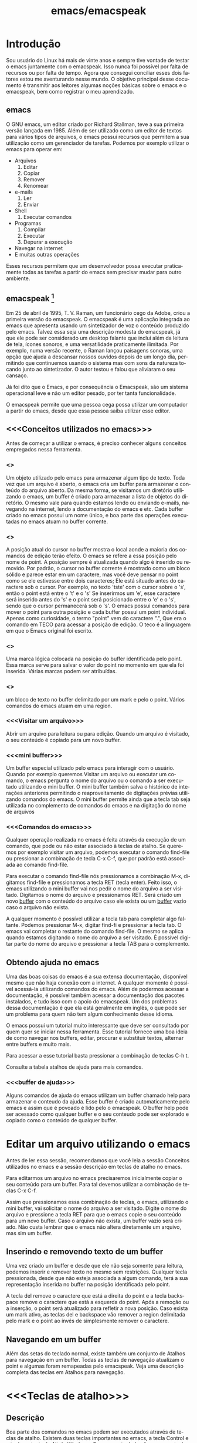 #+STARTUP: showeverything
#+TITLE: emacs/emacspeak
#+LANGUAGE:pt
* Introdução
Sou usuário do Linux há mais de vinte anos e sempre tive vontade de
testar o emacs juntamente com o emacspeak. Isso nunca foi possível por
falta de recursos ou por falta de tempo. Agora que consegui conciliar
esses dois fatores estou me aventurando nesse mundo. O objetivo
principal desse documento é transmitir aos leitores algumas noções
básicas sobre o emacs e o emacspeak, bem como registrar o meu
aprendizado.
** emacs

   O GNU emacs, um editor criado por Richard Stallman, teve a sua
primeira versão lançada em 1985.  Além de ser utilizado como um editor
de textos para vários tipos de arquivos, o emacs possui recursos que
permitem a sua utilização como um gerenciador de tarefas.  Podemos por
exemplo utilizar o emacs para operar em:
+ Arquivos
  1. Editar
  2. Copiar
  3. Remover
  4. Renomear

+ e-mails
  1. Ler
  2. Enviar

+ Shell
  1. Executar comandos

+ Programas
  1. Compilar
  2. Executar
  3. Depurar a execução

+ Navegar na internet
+ E muitas outras operações

Esses recursos permitem que um desenvolvedor possa executar
praticamente todas as tarefas a partir do emacs sem precisar mudar
para outro ambiente.


** emacspeak [fn:1]
Em 25 de abril de 1995, T. V. Raman, um funcionário cego da Adobe,
criou a primeira versão do emacspeak. O emacspeak é uma aplicação
integrada ao emacs que apresenta usando um sintetizador de voz o
conteúdo produzido pelo emacs.  Talvez essa seja uma descrição modesta
do emacspeak, já que ele pode ser considerado um desktop falante que
inclui além da leitura de tela, ícones sonoros, e uma versatilidade
praticamente ilimitada.  Por exemplo, numa versão recente, o Raman
lançou paisagens sonoras, uma opção que ajuda a descansar nossos
ouvidos depois de um longo dia, permitindo que continuemos usando o
sistema mas com sons da natureza tocando junto ao sintetizador. O
autor testou e falou que aliviaram o seu cansaço.

Já foi dito que o Emacs, e por consequência o Emacspeak, são um
sistema operacional leve e não um editor pesado, por ter tanta
funcionalidade.

O emacspeak permite que uma pessoa cega possa utilizar um computador a
partir do emacs, desde que essa pessoa saiba utilizar esse editor.



** <<<Conceitos utilizados no emacs>>>
Antes de começar a utilizar o emacs, é preciso conhecer alguns
conceitos empregados nessa ferramenta.
*** <<<buffer>>>
Um objeto utilizado pelo emacs para armazenar algum tipo de texto.
Toda vez que um arquivo é aberto, o emacs cria um buffer para
armazenar o conteúdo do arquivo aberto.  Da mesma forma, se visitamos
um diretório utilizando o emacs, um buffer é criado para armazenar a
lista de objetos do diretório.  O mesmo vale para quando estamos lendo
ou enviando e-mails, navegando na internet, lendo a documentação do
emacs e etc.  Cada buffer criado no emacs possui um nome único, e boa
parte das operações executadas no emacs atuam no buffer corrente.
*** <<<point>>>
A posição atual do cursor no buffer mostra o local aonde a maioria dos
comandos de edição terão efeito. O emacs se refere a essa posição pelo
nome de point.  A posição sempre é atualizada quando algo é inserido
ou removido.  Por padrão, o cursor no buffer corrente é mostrado como
um bloco sólido e parece estar em um caractere, mas você deve pensar
no point como se ele estivesse entre dois caracteres; Ele está situado
antes do caractere sob o cursor.  Por exemplo, no texto 'tste' com o
cursor sobre o 's', então o point está entre o 't' e o 's' Se
inserirmos um 'e', esse caractere será inserido antes do 's' e o point
será posicionado entre o 'e' e o 's', sendo que o cursor permanecerá
sob o 's'. O emacs possui comandos para mover o point para outra
posição e cada buffer possui um point individual.  Apenas como
curiosidade, o termo "point" vem do caractere ".", Que era o comando
em TECO para acessar a posição de edição. O teco é a linguagem em que
o Emacs original foi escrito.
*** <<<mark>>>
Uma marca lógica colocada na posição do buffer identificada pelo
point. Essa marca serve para salvar o valor do point no momento em que
ela foi inserida. Várias marcas podem ser atribuídas.
*** <<<region>>>
um bloco de texto no buffer delimitado por um mark e pelo o
point. Vários comandos do emacs atuam em uma region.
*** <<<Visitar um arquivo>>>
Abrir um arquivo para leitura ou para edição. Quando um arquivo é visitado, o seu conteúdo é copiado para um novo buffer.
*** <<<mini buffer>>>
Um buffer especial utilizado pelo emacs para interagir com o usuário.
Quando por exemplo queremos Visitar um arquivo ou executar um comando, 
o emacs pergunta o nome do arquivo ou o comando a ser executado utilizando o mini buffer.
O mini buffer também salva o histórico de interações anteriores permitindo
o reaproveitamento de digitações prévias utilizando comandos do emacs.
O mini buffer permite ainda que a tecla tab seja utilizada no complemento de 
comandos do emacs e na digitação do nome de arquivos
*** <<<Comandos do emacs>>>
Qualquer operação realizada no emacs é feita através da execução de um
comando, que pode ou não estar associado à teclas de atalho.  Se
queremos por exemplo visitar um arquivo, podemos executar o comando
find-file ou pressionar a combinação de tecla C-x C-f, que por padrão
está associada ao comando find-file.

Para executar o comando find-file nós pressionamos a combinação  M-x, 
digitamos find-file e pressionamos a tecla RET (tecla enter).
Feito isso, o emacs utilizando o mini buffer vai nos pedir o nome
do arquivo a ser visitado. Digitamos o nome do arquivo e pressionamos RET.
Será criado um novo [[buffer][buffer]] com o conteúdo do arquivo caso ele exista
ou um [[buffer][buffer]] vazio caso o arquivo não exista.

A qualquer momento é possível utilizar a tecla tab para completar algo
faltante.  Podemos pressionar M-x, digitar find-fi e pressionar a
tecla tab. O emacs vai completar o restante do comando find-file.  O
mesmo se aplica quando estamos digitando o nome do arquivo a ser
visitado.  É possível digitar parte do nome do arquivo e pressionar a
tecla TAB para o complemento.

** Obtendo ajuda no emacs
Uma das boas coisas do emacs é a sua extensa documentação, disponível
mesmo que não haja conexão com a internet. A qualquer momento é
possível acessá-la utilizando comandos do emacs. Além de podermos
acessar a documentação, é possível também acessar a documentação dos
pacotes instalados, e tudo isso com o apoio do emacspeak. Um dos
problemas dessa documentação é que ela está geralmente em inglês, o
que pode ser um problema para quem não tem algum conhecimento desse
idioma.

O emacs possui um tutorial muito interessante que deve ser consultado
por quem quer se iniciar nessa ferramenta.  Esse tutorial fornece uma
boa ideia de como navegar nos buffers, editar, procurar e substituir
textos, alternar entre buffers e muito mais.

Para acessar a esse tutorial basta pressionar a combinação de teclas
C-h t.

Consulte a tabela atalhos de ajuda para mais comandos.

*** <<<buffer de ajuda>>>
Alguns comandos de ajuda do emacs utilizam um buffer chamado help para
armazenar o conteudo da ajuda. Esse buffer é criado automaticamente
pelo emacs e assim que é povoado é lido pelo o emacspeak. O buffer
help pode ser acessado como qualquer buffer e o seu conteudo
pode ser explorado e copiado como o conteúdo de qualquer buffer.

* Editar um arquivo utilizando o emacs
Antes de ler essa sessão, recomendamos que você leia a sessão Conceitos utilizados no emacs 
e a sessão descrição em teclas de atalho no emacs.
 
Para editarmos um arquivo no emacs precisaremos inicialmente copiar o seu conteúdo para um buffer.
  Para tal devemos utilizar a combinação de teclas C-x C-f. 

Assim que pressionamos essa combinação de teclas, o emacs, utilizando
o mini buffer, vai solicitar o nome do arquivo a ser visitado.  Digite
o nome do arquivo e pressione a tecla RET para que o emacs copie o seu
conteúdo para um novo buffer.  Caso o arquivo não exista, um buffer
vazio será criado. Não custa lembrar que o emacs não altera
diretamente um arquivo, mas sim um buffer.
** Inserindo e removendo texto de um buffer
Uma vez criado um buffer  e desde que ele não seja somente para leitura, 
podemos inserir e remover texto no mesmo sem restrições.
Qualquer tecla pressionada, desde que não esteja associada a algum comando, 
terá a sua representação inserida no buffer na posição identificada pelo point.

A tecla del remove o caractere que está a direita do point e a tecla
backspace remove o caractere que está a esquerda do point.  Após a
remoção ou a inserção, o point será atualizado para refletir a nova
posição. Caso exista um mark ativo, as teclas del e backspace vão
remover a region delimitada pelo mark e o point ao invés de
simplesmente remover o caractere.

** Navegando em um buffer
Além  das setas do teclado normal, existe também um conjunto de Atalhos para navegação em um buffer.
Todas as teclas de navegação atualizam o point
 e algumas  foram remapeadas pelo emacspeak.
Veja uma descrição completa das teclas em Atalhos para navegação.

* <<<Teclas de atalho>>>
** Descrição
Boa parte dos comandos no emacs podem ser executados através de teclas
de atalho.  Existem duas teclas importantes no emacs, a tecla Control
e a tecla meta, tecla Alt do Windows. Caso o seu teclado não possua a
tecla Alt ou você não possa utilizá-la por alguma razão, você pode
fazer uso da tecla escape. A notação para referenciar atalho de teclas
no emacs usa a seguinte convenção: A letra C com traço e outra letra,
é Control mais a outra tecla. Por exemplo:

- C-f :: devemos pressionar control+f
- C-x :: devemos pressionar control+x
- C-e s :: devemos pressionar control+e e depois a tecla s, liberando antes a tecla control e a tecla e.
Também é usada a letra M para indicar a tecla que é chamada Meta, ou seja, a tecla mais conhecida como tecla Alt. Por exemplo: 
- M-x :: devemos pressionar as teclas Alt+x
- M-r :: devemos pressionar as teclas Alt+r

Caso você não queira ou não possa utilizar a tecla Alt, pressione e
libera a tecla escape e pressione a tecla x ou r, dependendo do
exemplo.

** <<<Algumas teclas de atalho do emacs>>>
As tabelas a seguir contem as principais teclas de atalho do emacs bem
como o comando associado a cada uma delas.

*** <<<Atalhos de uso geral>>>
#+CAPTION: Atalhos de uso geral
| Sequencia de teclas | Descrição                          | Comando                    |
|---------------------+------------------------------------+----------------------------|
| <<<M-x>>>           | Executa um comando do emacs [fn:2] | execute-extended-command   |
| <<<C-x C-c>>>       | Finaliza o emacs [fn:3] [fn:4]     | save-buffers-kill-terminal |
*** <<<Atalhos para tratar arquivos>>>
#+CAPTION: Atalhos para tratar arquivos
| Sequencia de teclas | Descrição                                                                               | Comando             |
|---------------------+-----------------------------------------------------------------------------------------+---------------------|
| <<<C-x C-f>>>       | Visita um arquivo para edição, criando um novo [[buffer][buffer]]                                   | find-file           |
| <<<C-x C-s>>>       | Salva o buffer corrente caso o mesmo tenha sido modificado                              | save-buffer         |
| <<<C-x C-r>>>       | Visita um arquivo apenas para leitura, criando um novo [[buffer][buffer]]                           | find-file-read-only |
| <<<C-x C-w>>>       | Salva o buffer corrente perguntando antes o nome do arquivo no qual o buffer será salvo | write-file          |
*** <<<Atalhos para pesquisa de textos em um buffer>>>
#+CAPTION: Atalhos para pesquisa de textos em um buffer
| Sequencia de teclas | Descrição                                                                                                                       | Comando                    |
|---------------------+---------------------------------------------------------------------------------------------------------------------------------+----------------------------|
| <<<C-s>>>           | Procura no [[buffer][buffer]] corrente pela expressão regular digitada. A procura é feita a partir do [[point][point]] para o final do [[buffer][buffer]]. [fn:5]  | isearch-forward-regexp     |
| <<<C-r>>>           | Procura no [[buffer][buffer]] corrente pela expressão regular digitada. A procura é feita a partir do [[point][point]] para o início do [[buffer][buffer]]. [fn:5] | isearch-backward-regexp    |
*** <<<Atalhos para tratar region>>>
#+CAPTION: Atalhos para tratar region
| Sequencia de teclas | Descrição                                                                                                                       | Comando                    |
|---------------------+---------------------------------------------------------------------------------------------------------------------------------+----------------------------|
| <<<C-spc>>> | Coloca uma [[mark][marca lógica]] na posição aonde se encontra o [[point][point]]                                                                    | set-mark-command           |
| <<<C-x>>> C-x       | O valor da [[mark][marca lógica]]   recebe o valor do [[point][point]] e o valor do [[point][point]]   recebe o valor da [[mark][marca lógica]]                           | exchange-point-and-mark    |
*** <<<Atalhos para navegação>>>
#+CAPTION: Atalhos para navegação
| Sequencia de teclas | Descrição                             | Comando                |
|---------------------+---------------------------------------+------------------------|
| <<<C-f>>>           | Move para o próximo caractere [fn:6]  | right-char             |
| <<<C-b>>>           | Move para o caractere anterior [fn:6] | left-char              |
| <<<M-f>>>           | Move para a próxima palavra           | forward-word           |
| <<<M-b>>>           | Move para a palavra anterior          | backward-word          |
| <<<C-n>>>           | Move para a próxima linha             | next-line              |
| <<<C-p>>>           | Move para a linha anterior            | previous-line          |
| <<<C-a>>>           | Move para o início da linha           | move-beginning-of-line |
| <<<home>>>          | Move para o início da linha           | move-beginning-of-line |
| <<<C-e>>>           | Move para o final da linha [fn:6]     | move-end-of-line       |
| <<<end>>>           | Move para o final da linha            | move-end-of-line       |
| <<<M-a>>>           | Move para o inÍcio da sentença        | backward-sentence      |
| <<<M-e>>>           | Move para o final da sentença         | forward-sentence       |
| <<<C-home>>>        | Move para o início do [[buffer][buffer]]          | beginning-of-buffer    |
| <<<M-'<'>>>         | Move para o início do [[buffer][buffer]]          | beginning-of-buffer    |
| <<<C-end>>>         | Move para o final do [[buffer][buffer]]           | end-of-buffer          |
| <<<M-'>'>>>        | Move para o final do [[buffer][buffer]]           | end-of-buffer          |

*** Atalhos de ajuda >>>
#+CAPTION: Atalhos de ajuda
| Sequencia de teclas | Descrição                                                           | Comando            |
|---------------------+---------------------------------------------------------------------+--------------------|
| <<<C-h t>>>         | Ativa o tutorial do emacs                                           | help-with-tutorial |
| <<<C-u C-h t>>>     | Ativa o tutorial do emacs, perguntando antes o idioma               | help-with-tutorial |
| <<<C-h k>>>         | Solicita uma combinação de teclas e exibe a sua documentação [fn:7] | describe-key       |
| <<<C-h v>>>         | Solicita o nome de uma variavel e exibe a sua documentação [fn:7]   | describe-variable  |
| <<<C-h f>>>         | Solicita o nome de uma função e exibe a sua documentação [fn:7]     | describe-function  |
| <<<C-h i>>>         | Ativa o modo info do emacs [fn:8]                                         | info               |

* Footnotes

[fn:1] Colaboração do Fernando Botelho Fernando.Botelho@F123.org

[fn:2] O emacs utiliza o mini buffer para solicitar o comando e a
tecla tab pode ser utilizada para completar o comando.

[fn:3] Caso exista algum [[buffer][buffer]] modificado, o emacs pergunta se o
mesmo deve ser salvo.

[fn:4] Caso o emacspeak esteja ativo, o emacs vai anunciar que existe
um processo sendo executado e vai perguntar ao usuário se a
finalização deve ser feita mesmo assim.

[fn:5] O emacs faz a procura a medida que a expressão é digitada e o
emacspeak lê a linha na qual o texto foi encontrado.

[fn:6] Combinação remapeada no emacspeak.

[fn:7] Adocumentação será copiada para o [[buffer de ajuda][buffer de ajuda]].

[fn:8] Um formato de documentação que facilita a navegação



#  LocalWords:  emacs Richard Stallman emacspeak fn e-mails Shell tab
#  LocalWords:  Raman desktop buffer point tste mark region find-file
#  LocalWords:  C-x C-f M-x RET Mx find-fi del backspace Control Alt
#  LocalWords:  Windows control C-e M-r execute-extended-command C-c
#  LocalWords:  save-buffers-kill-terminal C-s save-buffer C-r C-w
#  LocalWords:  STARTUP showeverything find-file-read-only write-file
#  LocalWords:  isearch-forward-regexp isearch-backward-regexp C-b
#  LocalWords:  C-barra-de-espaço set-mark-command right-char M-f M-b
#  LocalWords:  exchange-point-and-mark left-char forward-word C-n
#  LocalWords:  backward-word next-line C-p previous-line C-a home
#  LocalWords:  move-beginning-of-line move-end-of-line end M-a M-e
#  LocalWords:  inÍcio backward-sentence forward-sentence C-home
#  LocalWords:  beginning-of-buffer C-end end-of-buffer Footnotes
